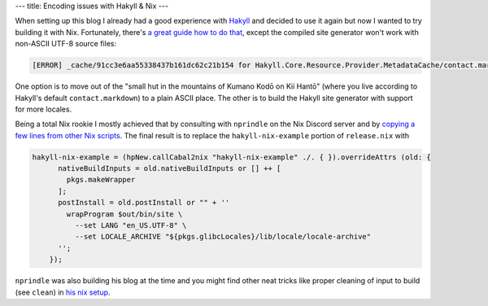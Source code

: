 ---
title: Encoding issues with Hakyll & Nix
---

When setting up this blog I already had a good experience with `Hakyll <https://jaspervdj.be/hakyll/>`_ and
decided to use it again but now I wanted to try building it with Nix. Fortunately, there's `a great guide how to
do that <https://robertwpearce.com/hakyll-pt-6-pure-builds-with-nix.html>`_, except the compiled site
generator won't work with non-ASCII UTF-8 source files:

.. code-block:: log

    [ERROR] _cache/91cc3e6aa55338437b161dc62c21b154 for Hakyll.Core.Resource.Provider.MetadataCache/contact.markdown/body: Store.set: invalid argument (invalid byte sequence)

One option is to move out of the "small hut in the mountains of Kumano Kodō on Kii Hantō" (where you live
according to Hakyll's default ``contact.markdown``) to a plain ASCII place. The other is to
build the Hakyll site generator with support for more locales.

Being a total Nix rookie I mostly achieved that
by consulting with ``nprindle`` on the Nix Discord server
and by `copying a few lines from other Nix scripts
<https://github.com/Infinisil/all-hies/blob/a585074f75729de46669d859636ad5e9586a6a2a/update.nix>`_. The final
result is to replace the ``hakyll-nix-example`` portion of ``release.nix`` with

.. code-block:: nix

      hakyll-nix-example = (hpNew.callCabal2nix "hakyll-nix-example" ./. { }).overrideAttrs (old: {
            nativeBuildInputs = old.nativeBuildInputs or [] ++ [
              pkgs.makeWrapper
            ];
            postInstall = old.postInstall or "" + ''
              wrapProgram $out/bin/site \
                --set LANG "en_US.UTF-8" \
                --set LOCALE_ARCHIVE "${pkgs.glibcLocales}/lib/locale/locale-archive"
            '';
          });


``nprindle`` was also building his blog at the time and you might find other neat tricks like proper
cleaning of input to build (see ``clean``) in `his nix setup
<https://github.com/nprindle/blog/blob/8900bdc4dd9dd093e2bdf048d130a24babebc1bf/nix/overlay.nix>`_.

